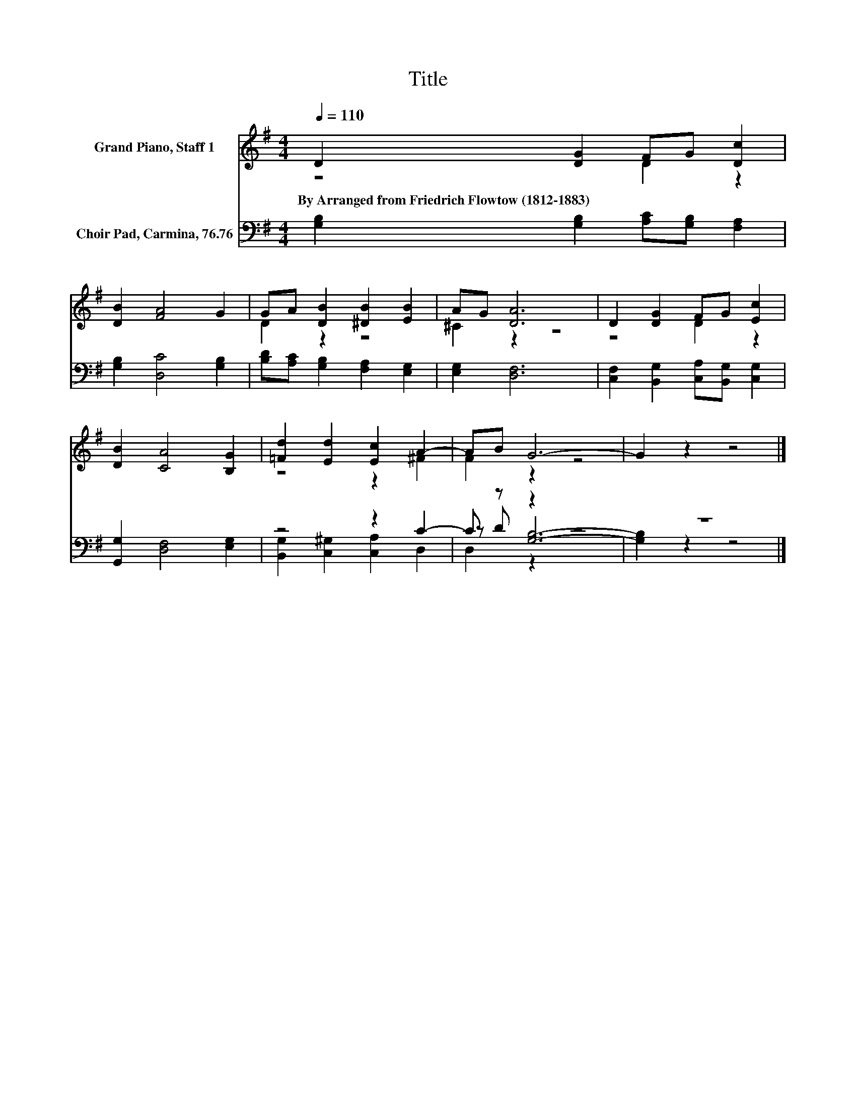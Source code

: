 X:1
T:Title
%%score ( 1 2 ) ( 3 4 5 )
L:1/8
Q:1/4=110
M:4/4
K:G
V:1 treble nm="Grand Piano, Staff 1"
V:2 treble 
V:3 bass nm="Choir Pad, Carmina, 76.76"
V:4 bass 
V:5 bass 
V:1
 D2 [DG]2 FG [Dc]2 | [DB]2 [FA]4 G2 | GA [DB]2 [^DB]2 [EB]2 | AG [DA]6 | D2 [DG]2 FG [Ec]2 | %5
w: By~Arranged~from~Friedrich~Flowtow~(1812\-1883) * * * *|||||
 [DB]2 [CA]4 [B,G]2 | [=Fd]2 [Ed]2 [Ec]2 A2- | AB G6- | G2 z2 z4 |] %9
w: ||||
V:2
 z4 D2 z2 | x8 | D2 z2 z4 | ^C2 z2 z4 | z4 D2 z2 | x8 | z4 z2 ^F2 | F2 z2 z4 | x8 |] %9
V:3
 [G,B,]2 [G,B,]2 [A,C][G,B,] [F,A,]2 | [G,B,]2 [D,C]4 [G,B,]2 | %2
 [B,D][A,C] [G,B,]2 [F,A,]2 [E,G,]2 | [E,G,]2 [D,F,]6 | [C,F,]2 [B,,G,]2 [C,A,][B,,G,] [C,G,]2 | %5
 [G,,G,]2 [D,F,]4 [E,G,]2 | z4 z2 C2- | C z z2 z4 | z8 |] %9
V:4
 x8 | x8 | x8 | x8 | x8 | x8 | [B,,G,]2 [C,^G,]2 [C,A,]2 D,2 | z D [G,B,]6- | [G,B,]2 z2 z4 |] %9
V:5
 x8 | x8 | x8 | x8 | x8 | x8 | x8 | D,2 z2 z4 | x8 |] %9

